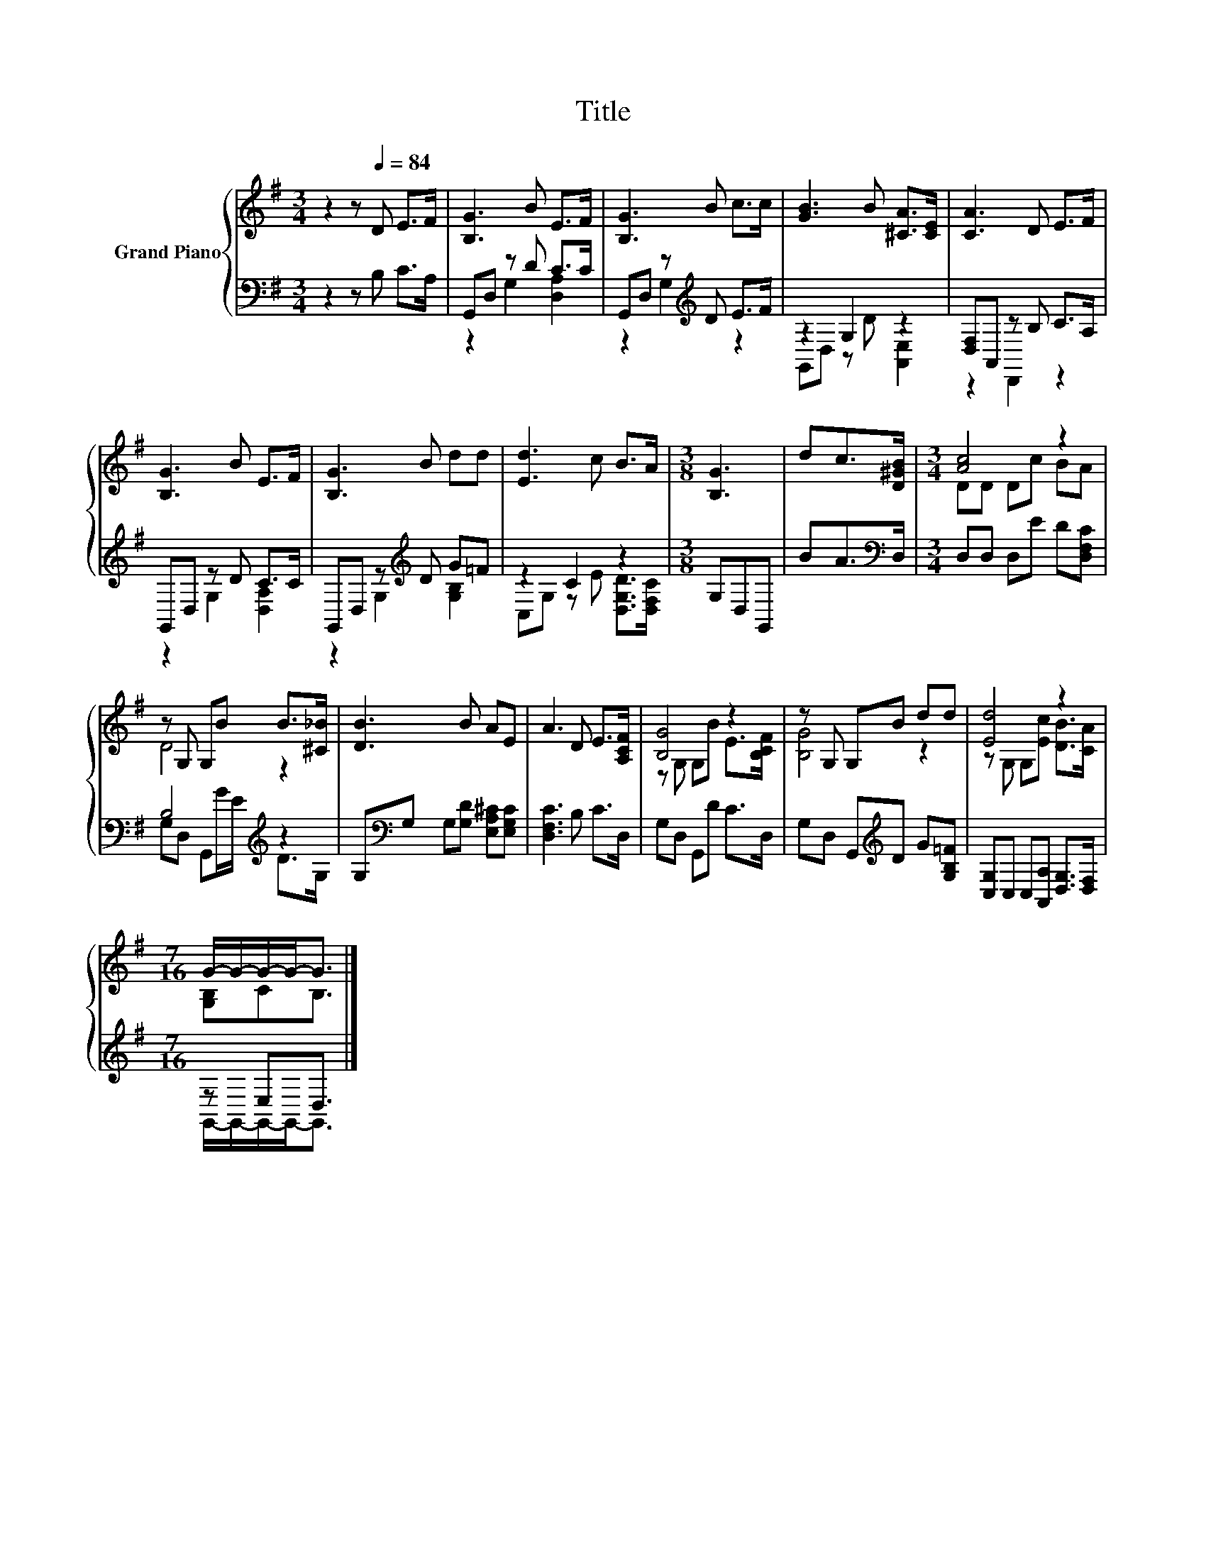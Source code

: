 X:1
T:Title
%%score { ( 1 4 ) | ( 2 3 ) }
L:1/8
M:3/4
K:G
V:1 treble nm="Grand Piano"
V:4 treble 
V:2 bass 
V:3 bass 
V:1
 z2 z[Q:1/4=84] D E>F | [B,G]3 B E>F | [B,G]3 B c>c | [GB]3 B [^CA]>[CE] | [CA]3 D E>F | %5
 [B,G]3 B E>F | [B,G]3 B dd | [Ed]3 c B>A |[M:3/8] [B,G]3 | dc>[D^GB] |[M:3/4] [Ac]4 z2 | %11
 z G, G,B B>[^C_B] | [DB]3 B AE | A3 D E>[A,CF] | [B,G]4 z2 | z G, G,B dd | [Ed]4 z2 | %17
[M:7/16] G/-G/-G/-G-<G |] %18
V:2
 z2 z B, C>A, | G,,D, z D C>C | G,,D, z[K:treble] D E>F | z2 G,2 z2 | [D,F,]A,, z B, C>A, | %5
 G,,D, z D C>C | G,,D, z[K:treble] D G=F | z2 C2 z2 |[M:3/8] G,D,G,, | BA>[K:bass]D, | %10
[M:3/4] D,D, D,E D[D,F,C] | B,4[K:treble] z2 | G,[K:bass]G, G,[G,D] [E,A,^C][E,G,C] | %13
 [D,F,C]3 B, C>D, | G,D, G,,D C>D, | G,D, G,,[K:treble]D G[G,B,=F] | %16
 [C,G,]C, C,[A,,A,] [D,G,]>[D,F,] |[M:7/16] z E,D,3/2 |] %18
V:3
 x6 | z2 G,2 [D,A,]2 | z2 G,2[K:treble] z2 | G,,D, z D [A,,E,]2 | z2 D,,2 z2 | z2 G,2 [D,A,]2 | %6
 z2 G,2[K:treble] [G,B,]2 | C,G, z E [D,G,D]>[D,F,C] |[M:3/8] x3 | x5/2[K:bass] x/ |[M:3/4] x6 | %11
 G,D, G,,[K:treble]G/E/ D>G, | x[K:bass] x5 | x6 | x6 | x3[K:treble] x3 | x6 | %17
[M:7/16] G,,/-G,,/-G,,/-G,,-<G,, |] %18
V:4
 x6 | x6 | x6 | x6 | x6 | x6 | x6 | x6 |[M:3/8] x3 | x3 |[M:3/4] DD Dc BA | D4 z2 | x6 | x6 | %14
 z G, G,B E>[B,CF] | [B,G]4 z2 | z G, G,[Ec] [DB]>[CA] |[M:7/16] [G,B,]CB,3/2 |] %18

